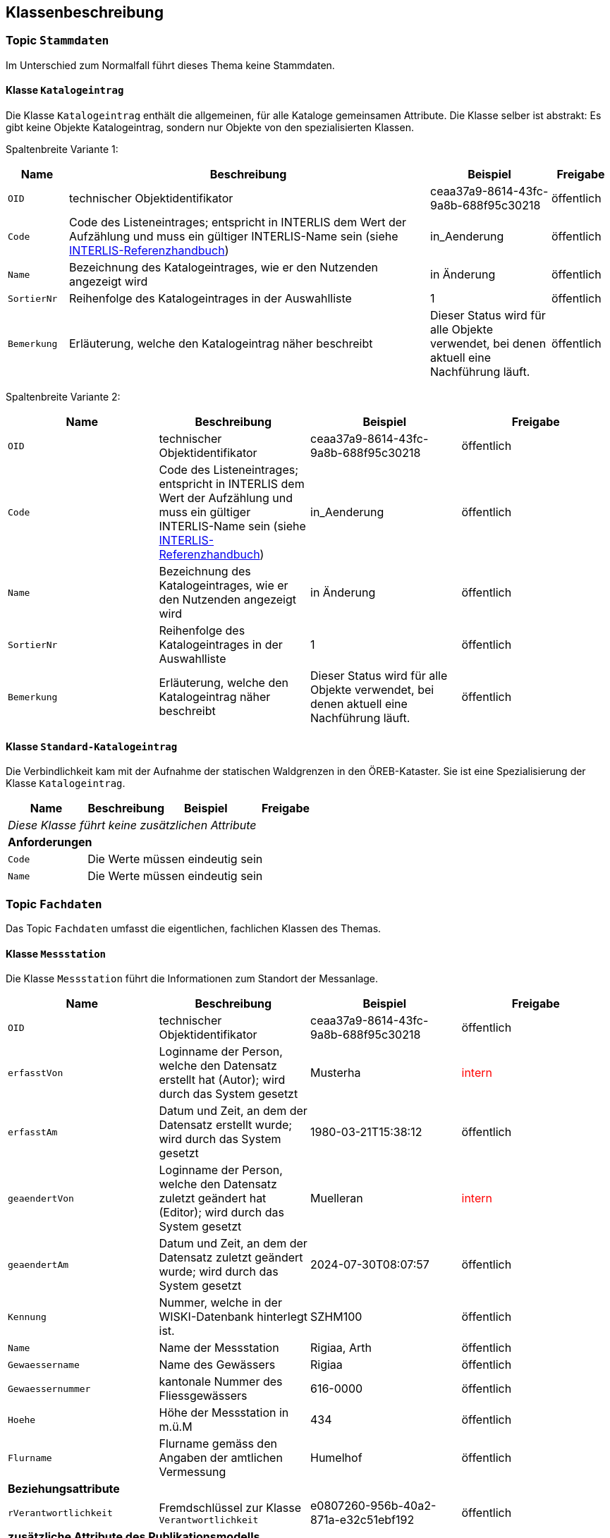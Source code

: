 == Klassenbeschreibung
=== Topic `+Stammdaten+`
Im Unterschied zum Normalfall führt dieses Thema keine Stammdaten.

==== Klasse `+Katalogeintrag+`
Die Klasse `+Katalogeintrag+` enthält die allgemeinen, für alle Kataloge gemeinsamen Attribute. Die Klasse selber ist abstrakt: Es gibt keine Objekte +Katalogeintrag+, sondern nur Objekte von den spezialisierten Klassen.

Spaltenbreite Variante 1:
[cols="10%, 60%, 20%, 10%",options="header"]
|===
| Name | Beschreibung | Beispiel | Freigabe
m| OID
| technischer Objektidentifikator
| ceaa37a9-8614-43fc-9a8b-688f95c30218
| öffentlich
m| Code
| Code des Listeneintrages; entspricht in INTERLIS dem Wert der Aufzählung und muss ein gültiger INTERLIS-Name sein (siehe https://www.interlis.ch/dokumentation[INTERLIS-Referenzhandbuch])
| in_Aenderung
| öffentlich
m| Name
| Bezeichnung des Katalogeintrages, wie er den Nutzenden angezeigt wird
| in Änderung
| öffentlich
m| SortierNr
| Reihenfolge des Katalogeintrages in der Auswahlliste
| 1
| öffentlich
m| Bemerkung
| Erläuterung, welche den Katalogeintrag näher beschreibt
| Dieser Status wird für alle Objekte verwendet, bei denen aktuell eine Nachführung läuft.
| öffentlich
|===

Spaltenbreite Variante 2:
[cols=4*,options="header"]
|===
| Name | Beschreibung | Beispiel | Freigabe
m| OID
| technischer Objektidentifikator
| ceaa37a9-8614-43fc-9a8b-688f95c30218
| öffentlich
m| Code
| Code des Listeneintrages; entspricht in INTERLIS dem Wert der Aufzählung und muss ein gültiger INTERLIS-Name sein (siehe https://www.interlis.ch/dokumentation[INTERLIS-Referenzhandbuch])
| in_Aenderung
| öffentlich
m| Name
| Bezeichnung des Katalogeintrages, wie er den Nutzenden angezeigt wird
| in Änderung
| öffentlich
m| SortierNr
| Reihenfolge des Katalogeintrages in der Auswahlliste
| 1
| öffentlich
m| Bemerkung
| Erläuterung, welche den Katalogeintrag näher beschreibt
| Dieser Status wird für alle Objekte verwendet, bei denen aktuell eine Nachführung läuft.
| öffentlich
|===

==== Klasse `+Standard-Katalogeintrag+`
Die Verbindlichkeit kam mit der Aufnahme der statischen Waldgrenzen in den ÖREB-Kataster. Sie ist eine Spezialisierung der Klasse `+Katalogeintrag+`.

[cols=4*,options="header"]
|===
| Name | Beschreibung | Beispiel | Freigabe
4+| _Diese Klasse führt keine zusätzlichen Attribute_
4+| *Anforderungen*
m|Code
3+| Die Werte müssen eindeutig sein
m|Name
3+| Die Werte müssen eindeutig sein
|===

=== Topic `+Fachdaten+`
Das Topic `+Fachdaten+` umfasst die eigentlichen, fachlichen Klassen des Themas.

==== Klasse `+Messstation+`
Die Klasse `+Messstation+` führt die Informationen zum Standort der Messanlage.

[cols=4*,options="header"]
|===
| Name | Beschreibung | Beispiel | Freigabe
m| OID
| technischer Objektidentifikator
| ceaa37a9-8614-43fc-9a8b-688f95c30218
| öffentlich
m| erfasstVon
| Loginname der Person, welche den Datensatz erstellt hat (Autor); wird durch das System gesetzt
| Musterha
| +++<span style="color:red;">intern</span>+++
m| erfasstAm
| Datum und Zeit, an dem der Datensatz erstellt wurde; wird durch das System gesetzt
| 1980-03-21T15:38:12
| öffentlich
m| geaendertVon
| Loginname der Person, welche den Datensatz zuletzt geändert hat (Editor); wird durch das System gesetzt
| Muelleran
| +++<span style="color:red;">intern</span>+++
m| geaendertAm
| Datum und Zeit, an dem der Datensatz zuletzt geändert wurde; wird durch das System gesetzt
| 2024-07-30T08:07:57
| öffentlich
m| Kennung
| Nummer, welche in der WISKI-Datenbank hinterlegt ist.
| SZHM100
| öffentlich
m| Name
| Name der Messstation
| Rigiaa, Arth 
| öffentlich
m| Gewaessername
| Name des Gewässers
| Rigiaa
| öffentlich
m| Gewaessernummer
| kantonale Nummer des Fliessgewässers
| 616-0000
| öffentlich
m| Hoehe
| Höhe der Messstation in m.ü.M
| 434
| öffentlich
m| Flurname
| Flurname gemäss den Angaben der amtlichen Vermessung
| Humelhof
| öffentlich
4+| *Beziehungsattribute*
m| rVerantwortlichkeit
| Fremdschlüssel zur Klasse `+Verantwortlichkeit+`
| e0807260-956b-40a2-871a-e32c51ebf192
| öffentlich
4+| *zusätzliche Attribute des Publikationsmodells*
m| EGRID
| eidgenössiche Grundstücksidentifikator
| todo
| öffentlich
m| Grundstuecksnummer
| todo
| todo
| öffentlich
m| Gemeinde
| todo
| todo
| öffentlich
m| Kanton
| Kantonskürzel gemäss offizieller 
| todo
| öffentlich
4+| *Geometrie*
m| Geometrie
| Geometrie des Objektes als Punkt
| (ohne Beispiel)
| öffentlich
4+| *Bedingungen*
m| Kennung
3+a| * Die Werte müssen innerhalb der Klasse eindeutig sein.
* Die Werte sind aus dem Quellsystem "WISKI" zu übernehmen.
|===

==== Klasse `+Verantwortlichkeit+`
Die Klasse `+Verantwortlichkeit+` führt die Personen, welche zuständig für die Messdaten der Station zuständig sind.

[cols=4*,options="header"]
|===
| Name | Beschreibung | Beispiel | Freigabe
4+| *Fachattribute*
m| OID
| technischer Objektidentifikator
| ceaa37a9-8614-43fc-9a8b-688f95c30218
| öffentlich
m| erfasstVon
| Loginname der Person, welche den Datensatz erstellt hat (Autor); wird durch das System gesetzt
| Musterha
| +++<span style="color:red;">intern</span>+++
m| erfasstAm
| Datum und Zeit, an dem der Datensatz erstellt wurde; wird durch das System gesetzt
| 1980-03-21T15:38:12
| öffentlich
m| geaendertVon
| Loginname der Person, welche den Datensatz zuletzt geändert hat (Editor); wird durch das System gesetzt
| Muelleran
| +++<span style="color:red;">intern</span>+++
m| geaendertAm
| Datum und Zeit, an dem der Datensatz zuletzt geändert wurde; wird durch das System gesetzt
| 2024-07-30T08:07:57
| öffentlich
m| Organisation
| Name der Organisation, welche für die Messdaten zuständig ist
| Amt für Gewässer
| öffentlich
m| Vorname
| Vorname der Kontaktperson der Organisation
| Hanna
| +++<span style="color:red;">intern</span>+++
m| Nachname
| Vorname der Kontaktperson der Organisation
| Muster
| +++<span style="color:red;">intern</span>+++
m| Strasse
| Strassenname der Organisation
| Wasserweg
| öffentlich
m| Hausnummer
| Nummer des Hauses
| 1
| öffentlich
m| Zusatzzeile
| Adress-Zusatzzeile
| Postfach 1234
| öffentlich
m| PLZ
| Postleitzahl
| 6440
| öffentlich
m| Ort
| Name der Ortschaft
| Brunnen
| öffentlich
m| Tel_G
| Geschäftstelefonnummer der zuständigen Person
| +41 41 123 45 67
| +++<span style="color:red;">intern</span>+++
m| Tel_M
| Telefonnummer des Mobilgerätes der zuständigen Person
| +41 78 321 65 98
| +++<span style="color:red;">intern</span>+++
m| E_Mail
| E-Mail-Adresse der zuständigen Person
| hanna.muster@organisation.ch
| +++<span style="color:red;">intern</span>+++
4+| *Geometrie*
4+| - - -
|===

ifdef::backend-pdf[]
<<<
endif::[]
